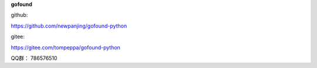 **gofound**

github:

https://github.com/newpanjing/gofound-python

gitee:

https://gitee.com/tompeppa/gofound-python


QQ群：
786576510